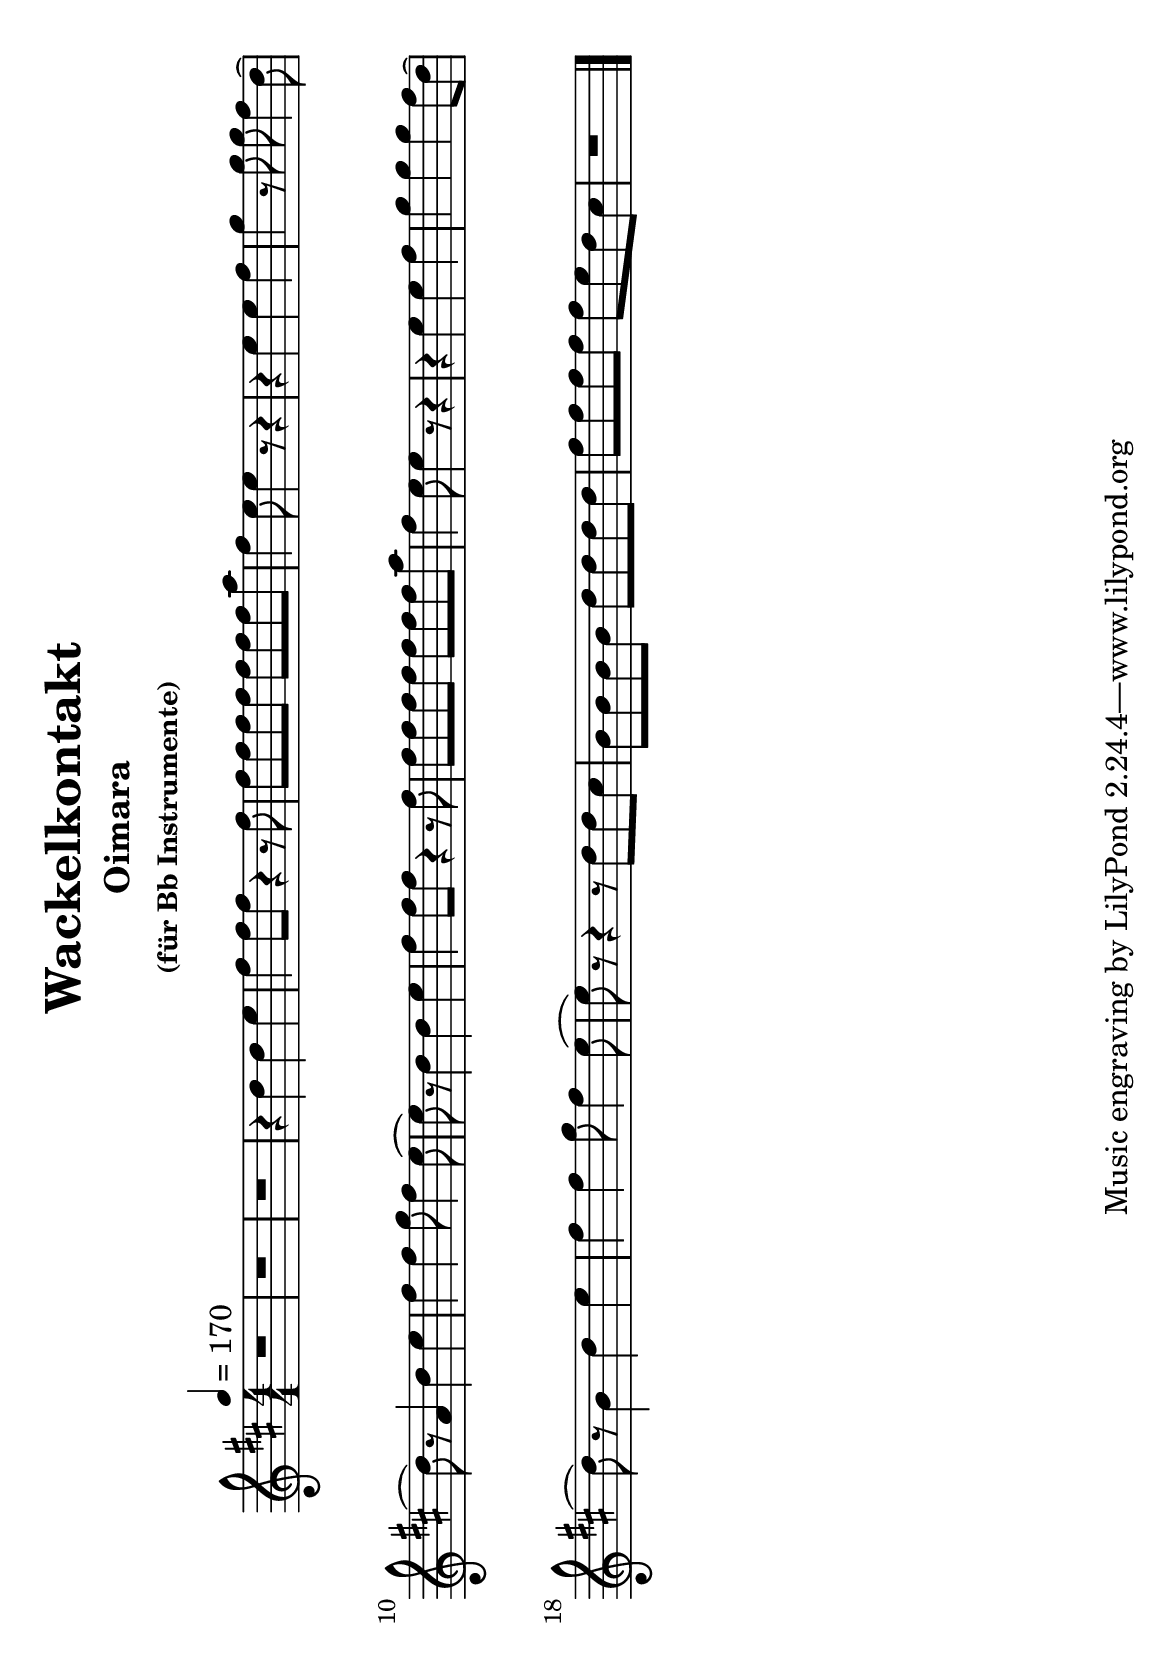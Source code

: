 keyTime = { \key d \major \time 4/4 \numericTimeSignature }

myVoice = \relative c'' {
    \tempo 4 = 170
    r1 r1 r1 r4 d4 d4 e4 fis4 fis8 fis8 r4 r8 fis8 fis8 fis8 fis8 fis8 fis8 fis8 fis8 a8 fis4 e8 e4 r8 r4 r4 e4 e4 fis4 g4 r8 g8 g8 fis4 d8( \break
    d8) r8 a4 d4 e4 fis4 fis4 g8 fis4 e8( e8) r8 d4 d4 e4 fis4 fis8 fis8 r4 r8 fis8 fis8 fis8 fis8 fis8 fis8 fis8 fis8 a8 fis4 e8 e4 r8 r4 r4 e4 e4 fis4 g4 g4 g4 fis8 d8( \break
    d8) r8 b4 d4 e4 fis4 fis4 g8 fis4 e8( e8) r8 r4 r8 d8 d8 cis8 b8 b8 b8 b8 d8 d8 d8 d8 fis8 fis8 fis8 fis8 fis8 e8 d8 cis8 r1 \bar "|."
}

\version "2.24.4"
\paper {
  #(set-paper-size "a5" 'landscape)
}

\header {
  title = "Wackelkontakt"
  subtitle = "Oimara"
  subsubtitle = "(für Bb Instrumente)"
}
\score {
  \new Staff <<
    \clef "treble"
    \new Voice = "P1" { \keyTime \myVoice }
  >>
  \layout { }
  \midi {
    \Score
      tempoWholesPerMinute = #(ly:make-moment 170 4)
  }
}